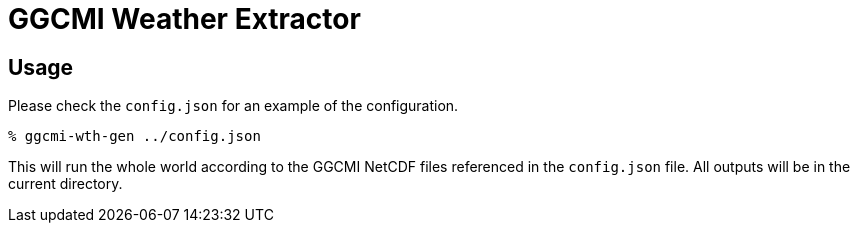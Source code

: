 = GGCMI Weather Extractor = 

== Usage ==
Please check the `config.json` for an example of the configuration.

 % ggcmi-wth-gen ../config.json

This will run the whole world according to the GGCMI NetCDF files referenced
in the `config.json` file. All outputs will be in the current directory.
